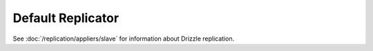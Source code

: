 Default Replicator
==================

See :doc:`/replication/appliers/slave` for information about Drizzle
replication.
